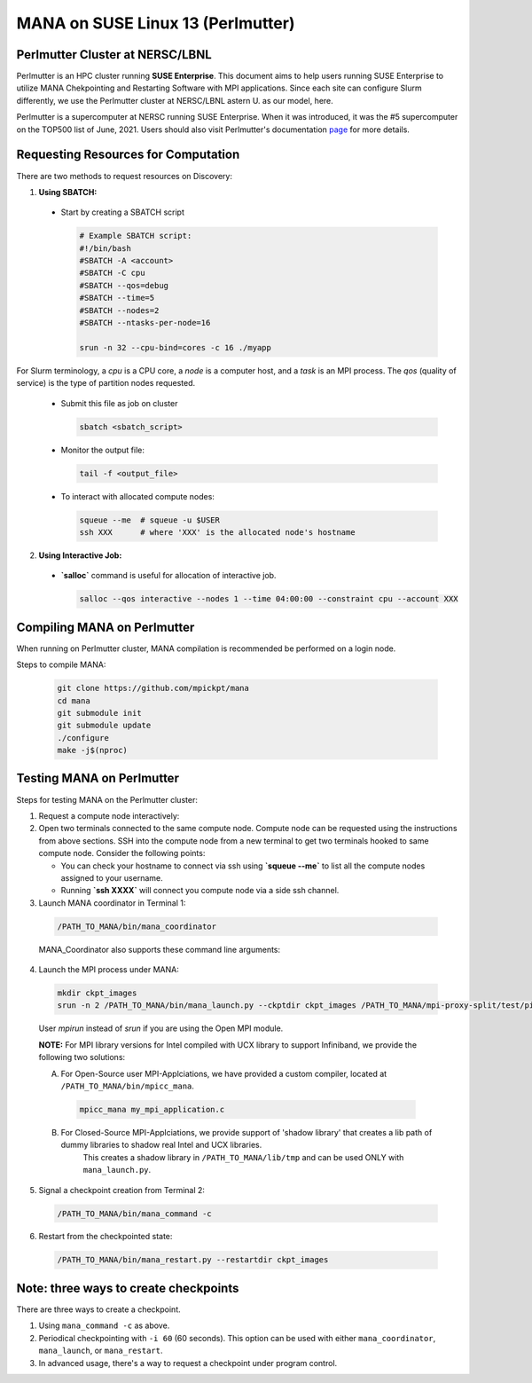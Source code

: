 MANA on SUSE Linux 13 (Perlmutter)
==================================

--------------------------------
Perlmutter Cluster at NERSC/LBNL
--------------------------------

Perlmutter is an HPC cluster running **SUSE Enterprise**.
This document aims to help users running SUSE Enterprise to utilize
MANA Chekpointing and Restarting Software with MPI applications.
Since each site can configure Slurm differently, we use the Perlmutter
cluster at NERSC/LBNL astern U. as our model, here.

Perlmutter is a supercomputer at NERSC running SUSE Enterprise.
When it was introduced, it was the #5 supercomputer on the TOP500 list
of June, 2021.  Users should also visit Perlmutter's documentation
`page <https://docs.nersc.gov/getting-started/>`_ for more details.

.. contents:: Contents of this page
   :backlinks: entry
   :local:
   :depth: 2

-------------------------------------
Requesting Resources for Computation
-------------------------------------

There are two methods to request resources on Discovery:

1. **Using SBATCH:**

   
  * Start by creating a SBATCH script 
    
    .. code:: shell
    
      # Example SBATCH script:
      #!/bin/bash
      #SBATCH -A <account>
      #SBATCH -C cpu
      #SBATCH --qos=debug
      #SBATCH --time=5
      #SBATCH --nodes=2
      #SBATCH --ntasks-per-node=16

      srun -n 32 --cpu-bind=cores -c 16 ./myapp
  
For Slurm terminology, a `cpu` is a CPU core, a `node` is a computer
host, and a `task` is an MPI process.  The `qos` (quality of service)
is the type of partition nodes requested.

  * Submit this file as job on cluster
  
    .. code:: shell
     
      sbatch <sbatch_script>
  
  * Monitor the output file:
      
    .. code:: shell
    
      tail -f <output_file>  
  
  * To interact with allocated compute nodes:
  
    .. code:: shell
    
      squeue --me  # squeue -u $USER
      ssh XXX      # where 'XXX' is the allocated node's hostname

2. **Using Interactive Job:**

  * **`salloc`** command is useful for allocation of interactive job.

    .. code:: shell

      salloc --qos interactive --nodes 1 --time 04:00:00 --constraint cpu --account XXX
    
    .. option:: --nodes 1

      Request one node to compute on.
    
    .. option:: --time=04:00:00
    
      Request the node for 4 hours uninterrupted.

    .. option:: --account

      Account name of the project this computation will be charged to.
    
----------------------------
Compiling MANA on Perlmutter
----------------------------

When  running on Perlmutter cluster, MANA compilation is recommended be performed on a login node.

Steps to compile MANA:

    .. code:: shell
    
      git clone https://github.com/mpickpt/mana
      cd mana
      git submodule init
      git submodule update
      ./configure
      make -j$(nproc)

--------------------------
Testing MANA on Perlmutter
--------------------------

Steps for testing MANA on the Perlmutter cluster:
   
1. Request a compute node interactively:

2. Open two terminals connected to the same compute node. Compute node can be requested using the instructions from above sections. SSH into the compute node from a new terminal to get two terminals hooked to same compute node. Consider the following points:
    
   * You can check your hostname to connect via ssh using **`squeue --me`** to list all the compute nodes assigned to your username.

   * Running **`ssh XXXX`** will connect you compute node via a side ssh channel.

3. Launch MANA coordinator in Terminal 1:

  .. code:: shell
  
    /PATH_TO_MANA/bin/mana_coordinator

  MANA_Coordinator also supports these command line arguments:

  .. option:: -p, --coord-port PORT_NUM (environment variable DMTCP_COORD_PORT)
  
    Port to listen on (default: 7779)

  .. option:: --port-file filename

    File to write listener port number.
    (Useful with '--port 0', which is used to assign a random port)

  .. option:: --status-file filename

      File to write host, port, pid, etc., info.

  .. option:: --ckptdir (environment variable DMTCP_CHECKPOINT_DIR):

      Directory to store dmtcp_restart_script.sh (default: ./)

  .. option:: --tmpdir (environment variable DMTCP_TMPDIR):

      Directory to store temporary files (default: env var TMDPIR or /tmp)

  .. option:: --write-kv-data:

      Writes key-value store data to a json file in the working directory

  .. option:: --exit-on-last

      Exit automatically when last client disconnects

  .. option:: --kill-after-ckpt

      Kill peer processes of computation after first checkpoint is created

  .. option:: --timeout seconds

      Coordinator exits after <seconds> even if jobs are active
      (Useful during testing to prevent runaway coordinator processes)

  .. option:: --stale-timeout seconds

      Coordinator exits after <seconds> if no active job (default: 8 hrs)
      (Default prevents runaway coord's; Override w/ larger timeout or -1)

  .. option:: --daemon

      Run silently in the background after detaching from the parent process.

  .. option:: -i, --interval (environment variable DMTCP_CHECKPOINT_INTERVAL):

      Time in seconds between automatic checkpoints
      (default: 0, disabled)

  .. option:: --coord-logfile PATH (environment variable DMTCP_COORD_LOG_FILENAME

              Coordinator will dump its logs to the given file

  .. option:: -q, --quiet

      Skip startup msg; Skip NOTE msgs; if given twice, also skip WARNINGs

  .. option:: --help:

      Print this message and exit.

  .. option:: --version:

      Print version information and exit.

4. Launch the MPI process under MANA:

  .. code:: shell
  
    mkdir ckpt_images
    srun -n 2 /PATH_TO_MANA/bin/mana_launch.py --ckptdir ckpt_images /PATH_TO_MANA/mpi-proxy-split/test/ping_pong.exe

  User `mpirun` instead of `srun` if you are using the Open MPI module.

  **NOTE:** For MPI library versions for Intel compiled with UCX library to support Infiniband, we provide the following two solutions:
      
  A. For Open-Source user MPI-Applciations, we have provided a custom compiler, located at ``/PATH_TO_MANA/bin/mpicc_mana``.

    .. code:: shell
    
       mpicc_mana my_mpi_application.c 

  B. For Closed-Source MPI-Applciations, we provide support of 'shadow library' that creates a lib path of dummy libraries to shadow real Intel and UCX libraries.   
         This creates a shadow library in ``/PATH_TO_MANA/lib/tmp`` and can be used ONLY with ``mana_launch.py``.

   .. option:: --use-shadowlibs

     Launch MANA with support for shadow libraries.
 
5. Signal a checkpoint creation from Terminal 2:

  .. code:: shell
  
    /PATH_TO_MANA/bin/mana_command -c

6. Restart from the checkpointed state:

  .. code:: shell
  
    /PATH_TO_MANA/bin/mana_restart.py --restartdir ckpt_images

--------------------------------------
Note: three ways to create checkpoints
--------------------------------------
There are three ways to create a checkpoint. 

1. Using ``mana_command -c`` as above.

2. Periodical checkpointing with ``-i 60`` (60 seconds). This option can be used with either ``mana_coordinator``, ``mana_launch``, or ``mana_restart``. 

3. In advanced usage, there's a way to request a checkpoint under program control.

